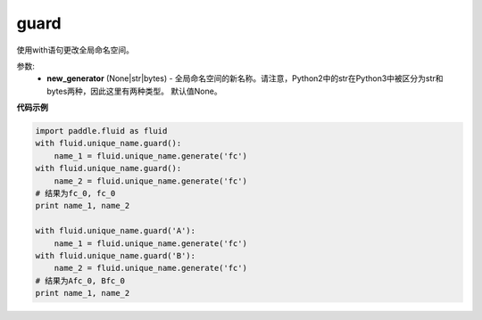 .. _cn_api_fluid_unique_name_guard:

guard
-------------------------------

.. py:function:: paddle.fluid.unique_name.guard(new_generator=None)

使用with语句更改全局命名空间。

参数:
  - **new_generator** (None|str|bytes) - 全局命名空间的新名称。请注意，Python2中的str在Python3中被区分为str和bytes两种，因此这里有两种类型。 默认值None。
 
**代码示例**

.. code-block:: python

        import paddle.fluid as fluid
        with fluid.unique_name.guard():
            name_1 = fluid.unique_name.generate('fc')
        with fluid.unique_name.guard():
            name_2 = fluid.unique_name.generate('fc')
        # 结果为fc_0, fc_0
        print name_1, name_2
         
        with fluid.unique_name.guard('A'):
            name_1 = fluid.unique_name.generate('fc')
        with fluid.unique_name.guard('B'):
            name_2 = fluid.unique_name.generate('fc')
        # 结果为Afc_0, Bfc_0
        print name_1, name_2


